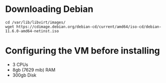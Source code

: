 * Downloading Debian
#+begin_src shell
  cd /var/lib/libvirt/images/
  wget https://cdimage.debian.org/debian-cd/current/amd64/iso-cd/debian-11.6.0-amd64-netinst.iso
#+end_src
* Configuring the VM before installing
- 3 CPUs
- 8gb (7629 mib) RAM
- 300gb Disk
